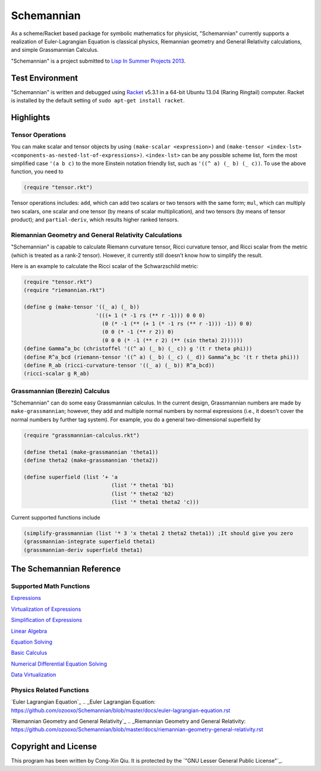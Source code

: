 ===========
Schemannian
===========

As a scheme/Racket based package for symbolic mathematics for physicist, "Schemannian" currently supports a realization of Euler-Lagrangian Equation is classical physics, Riemannian geometry and General Relativity calculations, and simple Grassmannian Calculus.

"Schemannian" is a project submitted to `Lisp In Summer Projects 2013`_.

.. _Lisp In Summer Projects 2013: http://lispinsummerprojects.org/

Test Environment
================

"Schemannian" is written and debugged using `Racket`_ v5.3.1 in a 64-bit Ubuntu 13.04 (Raring Ringtail) computer. Racket is installed by the default setting of ``sudo apt-get install racket``.

.. _Racket: http://racket-lang.org/

Highlights
==========

Tensor Operations
-----------------

You can make scalar and tensor objects by using ``(make-scalar <expression>)`` and ``(make-tensor <index-lst> <components-as-nested-lst-of-expressions>)``. ``<index-lst>`` can be any possible scheme list, form the most simplified case ``'(a b c)`` to the more Einstein notation friendly list, such as ``'((^ a) (_ b) (_ c))``. To use the above function, you need to

.. code:: scheme

    (require "tensor.rkt")

Tensor operations includes: ``add``, which can add two scalars or two tensors with the same form; ``mul``, which can multiply two scalars, one scalar and one tensor (by means of scalar multiplication), and two tensors (by means of tensor product); and ``partial-deriv``, which results higher ranked tensors.

Riemannian Geometry and General Relativity Calculations
-------------------------------------------------------

"Schemannian" is capable to calculate Riemann curvature tensor, Ricci curvature tensor, and Ricci scalar from the metric (which is treated as a rank-2 tensor). However, it currently still doesn't know how to simplify the result.

Here is an example to calculate the Ricci scalar of the Schwarzschild metric:

.. code:: scheme

    (require "tensor.rkt")
    (require "riemannian.rkt")

    (define g (make-tensor '((_ a) (_ b)) 
                           '(((+ 1 (* -1 rs (** r -1))) 0 0 0)
                             (0 (* -1 (** (+ 1 (* -1 rs (** r -1))) -1)) 0 0)
                             (0 0 (* -1 (** r 2)) 0)
                             (0 0 0 (* -1 (** r 2) (** (sin theta) 2))))))
    (define Gamma^a_bc (christoffel '((^ a) (_ b) (_ c)) g '(t r theta phi)))
    (define R^a_bcd (riemann-tensor '((^ a) (_ b) (_ c) (_ d)) Gamma^a_bc '(t r theta phi)))
    (define R_ab (ricci-curvature-tensor '((_ a) (_ b)) R^a_bcd))
    (ricci-scalar g R_ab)

Grassmannian (Berezin) Calculus
-------------------------------

"Schemannian" can do some easy Grassmannian calculus. In the current design, Grassmannian numbers are made by ``make-grassmannian``; however, they add and multiple normal numbers by normal expressions (i.e., it doesn't cover the normal numbers by further tag system). For example, you do a general two-dimensional superfield by

.. code:: scheme

    (require "grassmannian-calculus.rkt")

    (define theta1 (make-grassmannian 'theta1))
    (define theta2 (make-grassmannian 'theta2))

    (define superfield (list '+ 'a 
                                (list '* theta1 'b1)
                                (list '* theta2 'b2)
                                (list '* theta1 theta2 'c)))

Current supported functions include

.. code:: scheme

    (simplify-grassmannian (list '* 3 'x theta1 2 theta2 theta1)) ;It should give you zero
    (grassmannian-integrate superfield theta1)
    (grassmannian-deriv superfield theta1)

The Schemannian Reference
=========================

Supported Math Functions
------------------------

`Expressions`_

`Virtualization of Expressions`_

`Simplification of Expressions`_

`Linear Algebra`_

`Equation Solving`_

`Basic Calculus`_

`Numerical Differential Equation Solving`_

`Data Virtualization`_

.. _Expressions: https://github.com/ozooxo/Schemannian/blob/master/docs/expressions.rst
.. _Virtualization of Expressions: https://github.com/ozooxo/Schemannian/blob/master/docs/virtualization-of-expressions.rst
.. _Simplification of Expressions: https://github.com/ozooxo/Schemannian/blob/master/docs/simplify.rst
.. _Linear Algebra: https://github.com/ozooxo/Schemannian/blob/master/docs/linear-algebra.rst
.. _Equation Solving: https://github.com/ozooxo/Schemannian/blob/master/docs/equation-solving.rst
.. _Basic Calculus: https://github.com/ozooxo/Schemannian/blob/master/docs/calculus.rst
.. _Numerical Differential Equation Solving: https://github.com/ozooxo/Schemannian/blob/master/docs/numerical-differential-equation.rst
.. _Data Virtualization: https://github.com/ozooxo/Schemannian/blob/master/docs/data-virtualization.rst

Physics Related Functions
-------------------------

`Euler Lagrangian Equation`_
.. _Euler Lagrangian Equation: https://github.com/ozooxo/Schemannian/blob/master/docs/euler-lagrangian-equation.rst

`Riemannian Geometry and General Relativity`_
.. _Riemannian Geometry and General Relativity: https://github.com/ozooxo/Schemannian/blob/master/docs/riemannian-geometry-general-relativity.rst

Copyright and License
=====================

This program has been written by Cong-Xin Qiu. It is protected by the `"GNU Lesser General Public License"`_. 

.. _"GNU Lesser Public License": http://www.gnu.org/copyleft/lesser.html
